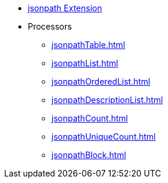 * xref:index.adoc[jsonpath Extension]
* Processors
** xref:jsonpathTable.adoc[]
** xref:jsonpathList.adoc[]
** xref:jsonpathOrderedList.adoc[]
** xref:jsonpathDescriptionList.adoc[]
** xref:jsonpathCount.adoc[]
** xref:jsonpathUniqueCount.adoc[]
** xref:jsonpathBlock.adoc[]
